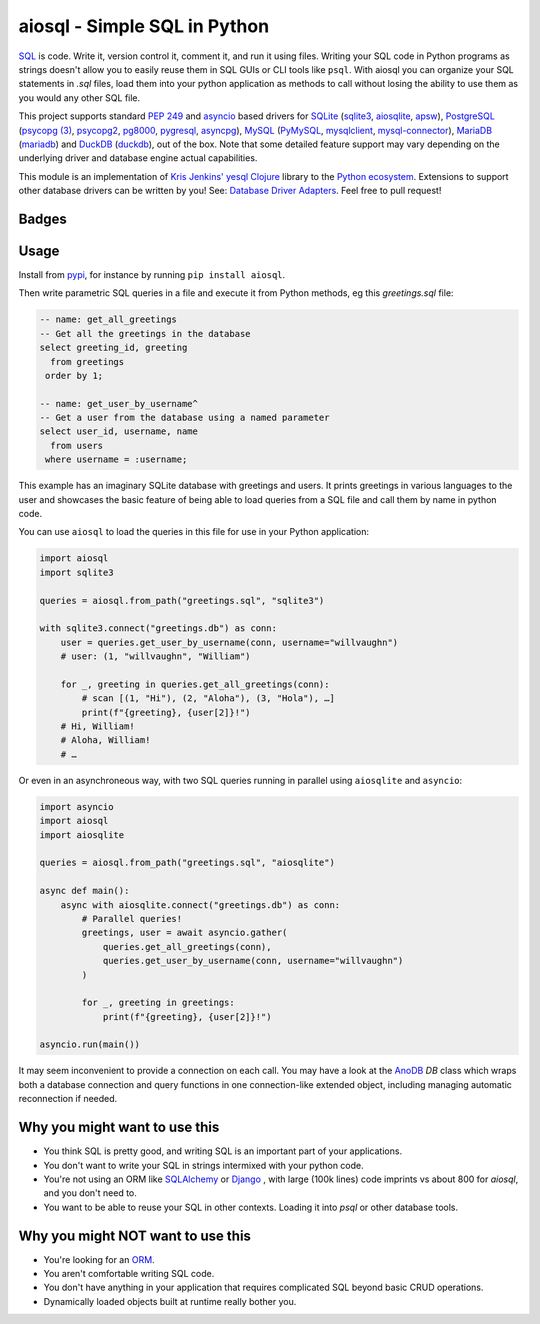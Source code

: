 .. aiosql documentation master file, created by
   sphinx-quickstart on Sun Jul 18 12:49:31 2021.
   You can adapt this file completely to your liking, but it should at least
   contain the root `toctree` directive.

aiosql - Simple SQL in Python
=============================

`SQL <https://en.wikipedia.org/wiki/SQL>`__ is code.
Write it, version control it, comment it, and run it using files.
Writing your SQL code in Python programs as strings doesn't allow you to easily
reuse them in SQL GUIs or CLI tools like ``psql``.
With aiosql you can organize your SQL statements in *.sql* files, load them
into your python application as methods to call without losing the ability to
use them as you would any other SQL file.

This project supports standard
`PEP 249 <https://peps.python.org/pep-0249/>`__
and
`asyncio <https://docs.python.org/3/library/asyncio.html>`__
based drivers for
`SQLite <https://www.sqlite.org/>`__
(`sqlite3 <https://docs.python.org/3/library/sqlite3.html>`__,
`aiosqlite <https://aiosqlite.omnilib.dev/en/latest/?badge=latest>`__,
`apsw <https://pypi.org/project/apsw/>`__),
`PostgreSQL <https://postgresql.org/>`__
(`psycopg (3) <https://www.psycopg.org/psycopg3/>`__,
`psycopg2 <https://www.psycopg.org/docs/>`__,
`pg8000 <https://pypi.org/project/pg8000/>`__,
`pygresql <http://www.pygresql.org/>`__,
`asyncpg <https://magicstack.github.io/asyncpg/current/>`__),
`MySQL <https://www.mysql.com/>`__
(`PyMySQL <https://github.com/PyMySQL/PyMySQL/>`__,
`mysqlclient <https://pypi.org/project/mysqlclient/>`__,
`mysql-connector <https://dev.mysql.com/doc/connector-python/en/>`__),
`MariaDB <https://mariadb.org/>`__
(`mariadb <https://pypi.org/project/mariadb/>`__) and
`DuckDB <https://www.duckdb.org/>`__
(`duckdb <https://duckdb.org/docs/api/python/dbapi>`__),
out of the box.
Note that some detailed feature support may vary depending on the underlying driver
and database engine actual capabilities.

This module is an implementation of
`Kris Jenkins' yesql <https://github.com/krisajenkins/yesql>`__
`Clojure <https://clojure.org/>`__ library to the
`Python <https://www.python.org/>`__
`ecosystem <https://pypi.org/>`__.
Extensions to support other database drivers can be written by you!
See: `Database Driver Adapters <./database-driver-adapters.html>`__.
Feel free to pull request!


Badges
------

..
   NOTE :target: is needed so that github renders badges on a line.
.. image:: https://github.com/nackjicholson/aiosql/actions/workflows/aiosql-package.yml/badge.svg?branch=master&style=flat
   :alt: Build status
   :target: https://github.com/nackjicholson/aiosql/actions/
..
   hardcoded coverage and tests, 100% and 162/15 if docker run is ok
.. image:: https://img.shields.io/badge/coverage-100%25-success
   :alt: Code Coverage
   :target: https://github.com/nackjicholson/aiosql/actions/
.. image:: https://img.shields.io/badge/tests-189%20✓-success
   :alt: Tests
   :target: https://github.com/nackjicholson/aiosql/actions/
.. image:: https://img.shields.io/github/issues/nackjicholson/aiosql?style=flat
   :alt: Issues
   :target: https://github.com/nackjicholson/aiosql/issues/
.. image:: https://img.shields.io/github/contributors/nackjicholson/aiosql
   :alt: Contributors
   :target: https://github.com/nackjicholson/aiosql/graphs/contributors
.. image:: https://img.shields.io/pypi/dm/aiosql?style=flat
   :alt: Pypi Downloads
   :target: https://pypistats.org/packages/aiosql
.. image:: https://img.shields.io/github/stars/nackjicholson/aiosql?style=flat&label=Star
   :alt: Stars
   :target: https://github.com/nackjicholson/aiosql/stargazers
.. image:: https://img.shields.io/pypi/v/aiosql
   :alt: Version
   :target: https://pypi.org/project/aiosql/
.. image:: https://img.shields.io/github/languages/code-size/nackjicholson/aiosql?style=flat
   :alt: Code Size
   :target: https://github.com/nackjicholson/aiosql/
.. image:: https://img.shields.io/badge/databases-5-informational
   :alt: Databases
   :target: https://github.com/nackjicholson/aiosql/
.. image:: https://img.shields.io/badge/drivers-13-informational
   :alt: Drivers
   :target: https://github.com/nackjicholson/aiosql/
.. image:: https://img.shields.io/github/languages/count/nackjicholson/aiosql?style=flat
   :alt: Language Count
   :target: https://en.wikipedia.org/wiki/Programming_language
.. image:: https://img.shields.io/github/languages/top/nackjicholson/aiosql?style=flat
   :alt: Top Language
   :target: https://en.wikipedia.org/wiki/Python_(programming_language)
.. image:: https://img.shields.io/pypi/pyversions/aiosql?style=flat
   :alt: Python Versions
   :target: https://www.python.org/
..
   some non-sense badge about badges:-)
.. image:: https://img.shields.io/badge/badges-16-informational
   :alt: Badges
   :target: https://shields.io/
.. image:: https://img.shields.io/pypi/l/aiosql?style=flat
   :alt: BSD 2-Clause License
   :target: https://opensource.org/licenses/BSD-2-Clause


Usage
-----

Install from `pypi <https://pypi.org/project/aiosql>`__, for instance by running ``pip install aiosql``.

Then write parametric SQL queries in a file and execute it from Python methods,
eg this *greetings.sql* file:

.. code:: sql

    -- name: get_all_greetings
    -- Get all the greetings in the database
    select greeting_id, greeting
      from greetings
     order by 1;

    -- name: get_user_by_username^
    -- Get a user from the database using a named parameter
    select user_id, username, name
      from users
     where username = :username;


This example has an imaginary SQLite database with greetings and users.
It prints greetings in various languages to the user and showcases the basic
feature of being able to load queries from a SQL file and call them by name
in python code.

You can use ``aiosql`` to load the queries in this file for use in your Python
application:

.. code:: python

    import aiosql
    import sqlite3

    queries = aiosql.from_path("greetings.sql", "sqlite3")

    with sqlite3.connect("greetings.db") as conn:
        user = queries.get_user_by_username(conn, username="willvaughn")
        # user: (1, "willvaughn", "William")

        for _, greeting in queries.get_all_greetings(conn):
            # scan [(1, "Hi"), (2, "Aloha"), (3, "Hola"), …]
            print(f"{greeting}, {user[2]}!")
        # Hi, William!
        # Aloha, William!
        # …


Or even in an asynchroneous way, with two SQL queries running in parallel
using ``aiosqlite`` and ``asyncio``:

.. code:: python

    import asyncio
    import aiosql
    import aiosqlite

    queries = aiosql.from_path("greetings.sql", "aiosqlite")

    async def main():
        async with aiosqlite.connect("greetings.db") as conn:
            # Parallel queries!
            greetings, user = await asyncio.gather(
                queries.get_all_greetings(conn),
                queries.get_user_by_username(conn, username="willvaughn")
            )

            for _, greeting in greetings:
                print(f"{greeting}, {user[2]}!")

    asyncio.run(main())


It may seem inconvenient to provide a connection on each call.
You may have a look at the `AnoDB <https://github.com/zx80/anodb>`__ `DB`
class which wraps both a database connection and query functions in one
connection-like extended object, including managing automatic reconnection if
needed.


Why you might want to use this
------------------------------

* You think SQL is pretty good, and writing SQL is an important part of your applications.
* You don't want to write your SQL in strings intermixed with your python code.
* You're not using an ORM like `SQLAlchemy <https://www.sqlalchemy.org/>`__ or
  `Django <https://www.djangoproject.com/>`__ ,
  with large (100k lines) code imprints vs about 800 for `aiosql`,
  and you don't need to.
* You want to be able to reuse your SQL in other contexts.
  Loading it into `psql` or other database tools.


Why you might NOT want to use this
----------------------------------

* You're looking for an `ORM <https://en.wikipedia.org/wiki/Object-relational_mapping>`__.
* You aren't comfortable writing SQL code.
* You don't have anything in your application that requires complicated SQL beyond basic CRUD operations.
* Dynamically loaded objects built at runtime really bother you.
